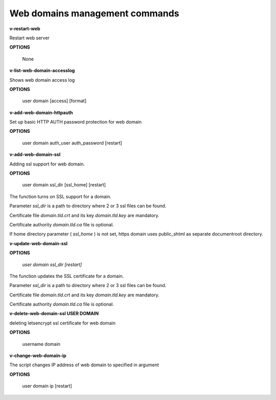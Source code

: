 *******************************
Web domains management commands
*******************************

**v-restart-web**

Restart web server


**OPTIONS**

    None
    

**v-list-web-domain-accesslog**



Shows web domain access log


**OPTIONS**

    user domain [access] [format]
    
    
   
**v-add-web-domain-httpauth**

Set up basic HTTP AUTH password protection for web domain



**OPTIONS**

    user domain auth_user auth_password [restart]
    
    
**v-add-web-domain-ssl**

Adding ssl support for web domain.


**OPTIONS**

    user domain ssl_dir [ssl_home] [restart]
    
The function turns on SSL support for a domain. 

Parameter *ssl_dir* is a path to directory where 2 or 3 ssl files can be found. 

Certificate file *domain.tld.crt* and its key *domain.tld.key* are mandatory. 

Certificate authority *domain.tld.ca* file is optional.

If home directory parameter ( *ssl_home* ) is not set, https domain uses public_shtml as separate documentroot directory.


**v-update-web-domain-ssl**


**OPTIONS**

    `user domain ssl_dir [restart]`
    

The function updates the SSL certificate for a domain. 

Parameter *ssl_dir* is a path to directory where 2 or 3 ssl files can be found. 

Certificate file *domain.tld.crt* and its key *domain.tld.key* are mandatory. 

Certificate authority *domain.tld.ca* file is optional. 


**v-delete-web-domain-ssl USER DOMAIN**

deleting letsencrypt ssl certificate for web domain


**OPTIONS**

    username domain
    
    
**v-change-web-domain-ip**

The script changes IP address of web domain to specified in argument


**OPTIONS**

    user domain ip [restart]
    

    

